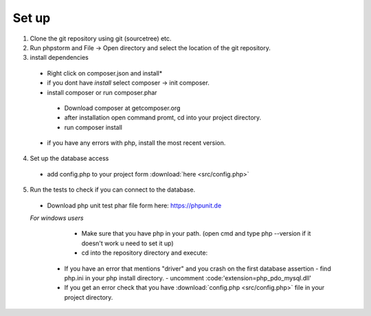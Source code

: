 Set up
========

1. Clone the git repository using git (sourcetree) etc.
2. Run phpstorm and File -> Open directory and select the location of the git repository.
3. install dependencies
 - Right click on composer.json and install*
 - if you dont have *install* select composer -> init composer.
 - install composer or run composer.phar
  - Download composer at getcomposer.org
  - after installation open command promt, cd into your project directory.
  - run composer install
  
 - if you have any errors with php, install the most recent version.
 
4. Set up the database access
 - add config.php to your project form :download:`here <src/config.php>`
 
5. Run the tests to check if you can connect to the database.
 - Download php unit test phar file form here: https://phpunit.de
 *For windows users*
   - Make sure that you have php in your path. (open cmd and type php --version if it doesn't work u need to set it up)
   - cd into the repository directory and execute:
   .. code-block:: batch
      php "%~dp0phpunit.phar" %*
   
  - If you have an error that mentions "driver" and you crash on the first database assertion
    - find php.ini in your php install directory.  
    - uncomment :code:'extension=php_pdo_mysql.dll'
  - If you get an error check that you have :download:`config.php <src/config.php>` file in your project directory.
